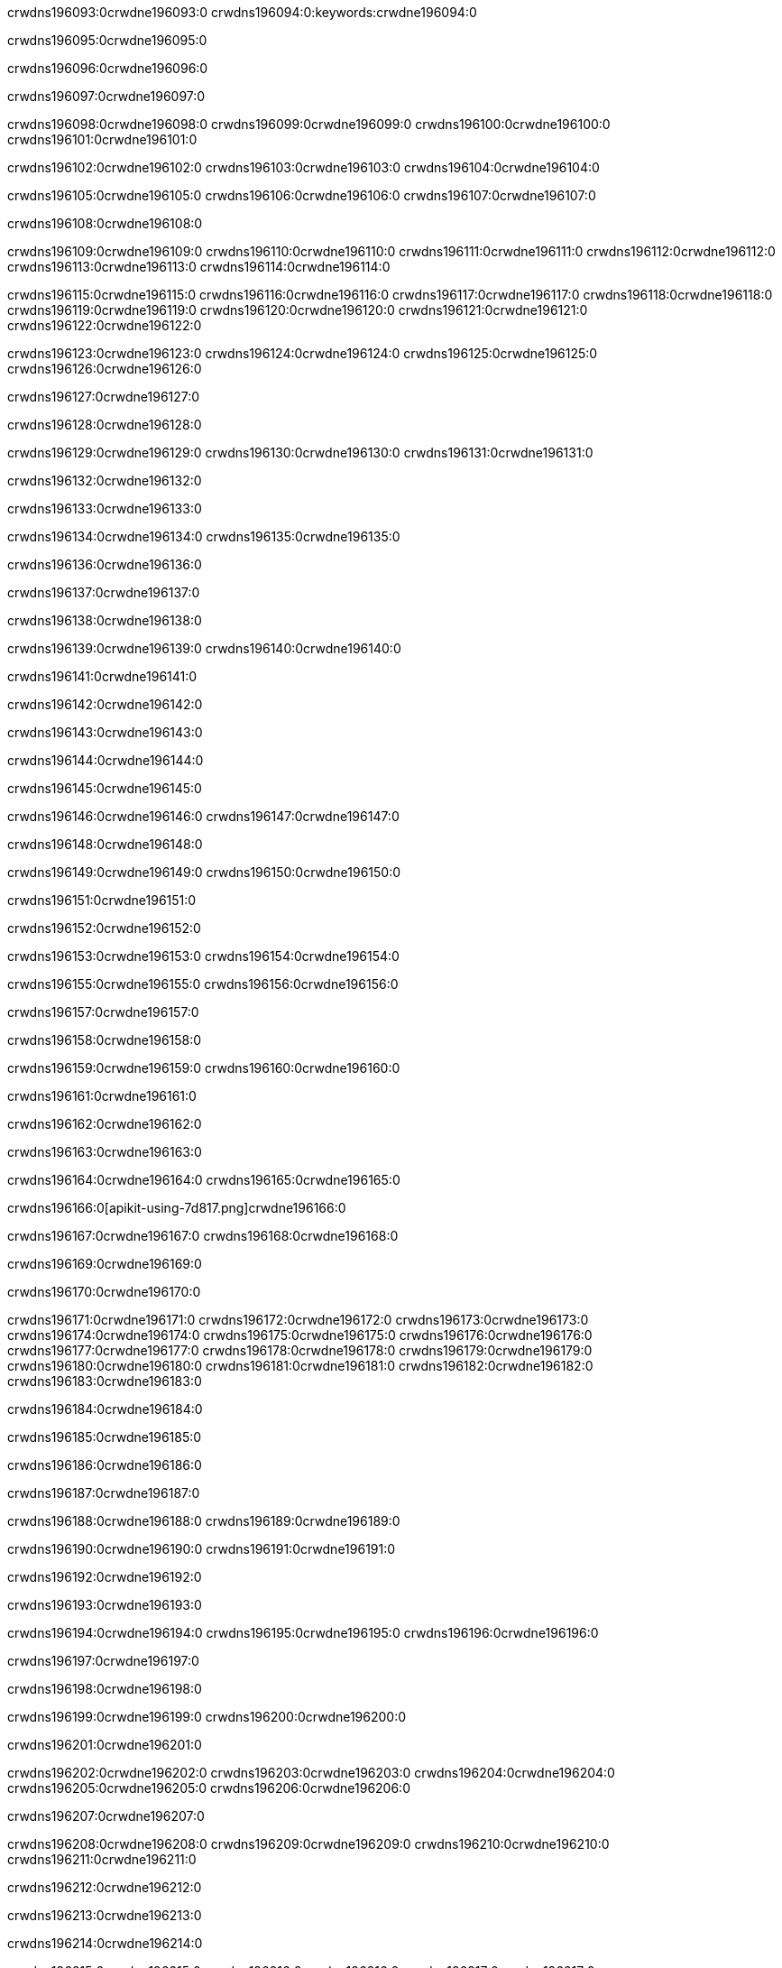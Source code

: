 crwdns196093:0crwdne196093:0
crwdns196094:0:keywords:crwdne196094:0

crwdns196095:0crwdne196095:0

crwdns196096:0crwdne196096:0

crwdns196097:0crwdne196097:0

crwdns196098:0crwdne196098:0
crwdns196099:0crwdne196099:0
crwdns196100:0crwdne196100:0
crwdns196101:0crwdne196101:0

crwdns196102:0crwdne196102:0
crwdns196103:0crwdne196103:0
crwdns196104:0crwdne196104:0

crwdns196105:0crwdne196105:0 crwdns196106:0crwdne196106:0 crwdns196107:0crwdne196107:0

crwdns196108:0crwdne196108:0

crwdns196109:0crwdne196109:0
crwdns196110:0crwdne196110:0
crwdns196111:0crwdne196111:0
crwdns196112:0crwdne196112:0
crwdns196113:0crwdne196113:0
crwdns196114:0crwdne196114:0

crwdns196115:0crwdne196115:0
crwdns196116:0crwdne196116:0
crwdns196117:0crwdne196117:0
    crwdns196118:0crwdne196118:0
    crwdns196119:0crwdne196119:0
    crwdns196120:0crwdne196120:0
crwdns196121:0crwdne196121:0
crwdns196122:0crwdne196122:0

crwdns196123:0crwdne196123:0 crwdns196124:0crwdne196124:0 crwdns196125:0crwdne196125:0 crwdns196126:0crwdne196126:0

crwdns196127:0crwdne196127:0

crwdns196128:0crwdne196128:0

crwdns196129:0crwdne196129:0 crwdns196130:0crwdne196130:0 crwdns196131:0crwdne196131:0

crwdns196132:0crwdne196132:0

crwdns196133:0crwdne196133:0

crwdns196134:0crwdne196134:0 crwdns196135:0crwdne196135:0

crwdns196136:0crwdne196136:0

crwdns196137:0crwdne196137:0

crwdns196138:0crwdne196138:0

crwdns196139:0crwdne196139:0 crwdns196140:0crwdne196140:0

crwdns196141:0crwdne196141:0

crwdns196142:0crwdne196142:0

crwdns196143:0crwdne196143:0

crwdns196144:0crwdne196144:0

crwdns196145:0crwdne196145:0

crwdns196146:0crwdne196146:0 crwdns196147:0crwdne196147:0

crwdns196148:0crwdne196148:0

crwdns196149:0crwdne196149:0 crwdns196150:0crwdne196150:0

crwdns196151:0crwdne196151:0

crwdns196152:0crwdne196152:0

crwdns196153:0crwdne196153:0 crwdns196154:0crwdne196154:0

crwdns196155:0crwdne196155:0 crwdns196156:0crwdne196156:0

crwdns196157:0crwdne196157:0

crwdns196158:0crwdne196158:0

crwdns196159:0crwdne196159:0 crwdns196160:0crwdne196160:0

crwdns196161:0crwdne196161:0

crwdns196162:0crwdne196162:0

crwdns196163:0crwdne196163:0

crwdns196164:0crwdne196164:0 crwdns196165:0crwdne196165:0

crwdns196166:0[apikit-using-7d817.png]crwdne196166:0

crwdns196167:0crwdne196167:0 crwdns196168:0crwdne196168:0

crwdns196169:0crwdne196169:0

crwdns196170:0crwdne196170:0

crwdns196171:0crwdne196171:0 crwdns196172:0crwdne196172:0
crwdns196173:0crwdne196173:0 crwdns196174:0crwdne196174:0
crwdns196175:0crwdne196175:0
crwdns196176:0crwdne196176:0
crwdns196177:0crwdne196177:0
crwdns196178:0crwdne196178:0 crwdns196179:0crwdne196179:0
crwdns196180:0crwdne196180:0 crwdns196181:0crwdne196181:0
crwdns196182:0crwdne196182:0
crwdns196183:0crwdne196183:0

crwdns196184:0crwdne196184:0

crwdns196185:0crwdne196185:0

crwdns196186:0crwdne196186:0

crwdns196187:0crwdne196187:0

crwdns196188:0crwdne196188:0
crwdns196189:0crwdne196189:0

crwdns196190:0crwdne196190:0 crwdns196191:0crwdne196191:0

crwdns196192:0crwdne196192:0

crwdns196193:0crwdne196193:0

crwdns196194:0crwdne196194:0
crwdns196195:0crwdne196195:0
crwdns196196:0crwdne196196:0

crwdns196197:0crwdne196197:0

crwdns196198:0crwdne196198:0

crwdns196199:0crwdne196199:0 crwdns196200:0crwdne196200:0

crwdns196201:0crwdne196201:0

crwdns196202:0crwdne196202:0
crwdns196203:0crwdne196203:0
crwdns196204:0crwdne196204:0
crwdns196205:0crwdne196205:0
crwdns196206:0crwdne196206:0

crwdns196207:0crwdne196207:0

crwdns196208:0crwdne196208:0
crwdns196209:0crwdne196209:0
crwdns196210:0crwdne196210:0
crwdns196211:0crwdne196211:0

crwdns196212:0crwdne196212:0

crwdns196213:0crwdne196213:0

crwdns196214:0crwdne196214:0

crwdns196215:0crwdne196215:0 crwdns196216:0crwdne196216:0
crwdns196217:0crwdne196217:0
crwdns196218:0crwdne196218:0
crwdns196219:0crwdne196219:0
crwdns196220:0crwdne196220:0 crwdns196221:0crwdne196221:0
crwdns196222:0crwdne196222:0 crwdns196223:0crwdne196223:0
crwdns196224:0crwdne196224:0
crwdns196225:0crwdne196225:0
crwdns196226:0crwdne196226:0
crwdns196227:0[new_raml]crwdne196227:0
crwdns196228:0crwdne196228:0
crwdns196229:0crwdne196229:0 crwdns196230:0[RAML]crwdne196230:0

crwdns196231:0crwdne196231:0

crwdns196232:0crwdne196232:0

crwdns196233:0crwdne196233:0

crwdns196234:0crwdne196234:0
crwdns196235:0crwdne196235:0
crwdns196236:0crwdne196236:0
crwdns196237:0crwdne196237:0
crwdns196238:0crwdne196238:0
crwdns196239:0[apikit_outlineView]crwdne196239:0

crwdns196240:0crwdne196240:0

crwdns196241:0[apikit_hover]crwdne196241:0

crwdns196242:0crwdne196242:0

crwdns196243:0crwdne196243:0 crwdns196244:0crwdne196244:0
crwdns196245:0crwdne196245:0 crwdns196246:0crwdne196246:0
crwdns196247:0crwdne196247:0 crwdns196248:0crwdne196248:0

crwdns196249:0crwdne196249:0

crwdns196250:0crwdne196250:0

crwdns196251:0crwdne196251:0 crwdns196252:0crwdne196252:0
crwdns196253:0crwdne196253:0
crwdns196254:0crwdne196254:0 crwdns196255:0crwdne196255:0
crwdns196256:0crwdne196256:0 crwdns196257:0crwdne196257:0
crwdns196258:0crwdne196258:0 crwdns196259:0crwdne196259:0

crwdns196260:0crwdne196260:0

crwdns196261:0crwdne196261:0

crwdns196262:0crwdne196262:0

crwdns196263:0crwdne196263:0 crwdns196264:0crwdne196264:0
crwdns196265:0crwdne196265:0 crwdns196266:0crwdne196266:0
crwdns196267:0crwdne196267:0
crwdns196268:0crwdne196268:0 crwdns196269:0crwdne196269:0
crwdns196270:0crwdne196270:0
crwdns196271:0crwdne196271:0

crwdns196272:0crwdne196272:0

crwdns196273:0crwdne196273:0 crwdns196274:0crwdne196274:0

crwdns196275:0crwdne196275:0
crwdns196276:0crwdne196276:0

crwdns196277:0[apikit-using-ea7ad]crwdne196277:0

crwdns196278:0crwdne196278:0

crwdns196279:0crwdne196279:0 crwdns196280:0crwdne196280:0 crwdns196281:0crwdne196281:0 crwdns196282:0crwdne196282:0

crwdns196283:0crwdne196283:0

crwdns196284:0crwdne196284:0 crwdns196285:0crwdne196285:0
crwdns196286:0crwdne196286:0 crwdns196287:0crwdne196287:0
crwdns196288:0crwdne196288:0
crwdns196289:0crwdne196289:0
crwdns196290:0crwdne196290:0
crwdns196291:0crwdne196291:0
crwdns196292:0crwdne196292:0
crwdns196293:0crwdne196293:0 crwdns196294:0crwdne196294:0
crwdns196295:0crwdne196295:0 crwdns196296:0crwdne196296:0
crwdns196297:0crwdne196297:0 crwdns196298:0crwdne196298:0

crwdns196299:0crwdne196299:0

crwdns196300:0crwdne196300:0 crwdns196301:0crwdne196301:0

crwdns196302:0crwdne196302:0

crwdns196303:0crwdne196303:0 crwdns196304:0crwdne196304:0

crwdns196305:0crwdne196305:0

crwdns196306:0crwdne196306:0 crwdns196307:0[Add-16x16]crwdne196307:0
crwdns196308:0crwdne196308:0
crwdns196309:0crwdne196309:0
crwdns196310:0crwdne196310:0
crwdns196311:0[apikit-using-9bea1]crwdne196311:0
crwdns196312:0crwdne196312:0
crwdns196313:0crwdne196313:0 crwdns196314:0crwdne196314:0
crwdns196315:0crwdne196315:0 crwdns196316:0[Add-16x16]crwdne196316:0
crwdns196317:0crwdne196317:0
crwdns196318:0crwdne196318:0
crwdns196319:0crwdne196319:0 crwdns196320:0crwdne196320:0
crwdns196321:0crwdne196321:0
crwdns196322:0crwdne196322:0
crwdns196323:0crwdne196323:0
crwdns196324:0crwdne196324:0
crwdns196325:0crwdne196325:0
crwdns196326:0crwdne196326:0
crwdns196327:0crwdne196327:0
crwdns196328:0crwdne196328:0
crwdns196329:0crwdne196329:0
crwdns196330:0crwdne196330:0
crwdns196331:0crwdne196331:0
crwdns196332:0[apikit-using-ab251]crwdne196332:0
crwdns196333:0crwdne196333:0
crwdns196334:0crwdne196334:0 crwdns196335:0crwdne196335:0

crwdns196336:0crwdne196336:0

crwdns196337:0crwdne196337:0 crwdns196338:0crwdne196338:0

crwdns196339:0[apiConsole]crwdne196339:0

crwdns196340:0crwdne196340:0

crwdns196341:0crwdne196341:0 crwdns196342:0crwdne196342:0
crwdns196343:0crwdne196343:0 crwdns196344:0crwdne196344:0
crwdns196345:0crwdne196345:0 crwdns196346:0crwdne196346:0

crwdns196347:0crwdne196347:0 crwdns196348:0crwdne196348:0

crwdns196349:0[routerconfig-console]crwdne196349:0

crwdns196350:0crwdne196350:0 crwdns196351:0crwdne196351:0

crwdns196352:0crwdne196352:0

crwdns196353:0crwdne196353:0

crwdns196354:0crwdne196354:0

crwdns196355:0crwdne196355:0
crwdns196356:0crwdne196356:0
   crwdns196357:0crwdne196357:0

   crwdns196358:0crwdne196358:0
crwdns196359:0crwdne196359:0
crwdns196360:0crwdne196360:0

crwdns196361:0crwdne196361:0 crwdns196362:0crwdne196362:0

crwdns196363:0crwdne196363:0

crwdns196364:0crwdne196364:0
 crwdns196365:0crwdne196365:0
crwdns196366:0crwdne196366:0

crwdns196367:0crwdne196367:0 crwdns196368:0crwdne196368:0 crwdns196369:0crwdne196369:0


crwdns196370:0crwdne196370:0

crwdns196371:0crwdne196371:0

crwdns196372:0[consoleEnabled]crwdne196372:0

crwdns196373:0crwdne196373:0

crwdns196374:0crwdne196374:0 crwdns196375:0crwdne196375:0
crwdns196376:0crwdne196376:0
crwdns196377:0crwdne196377:0
crwdns196378:0crwdne196378:0
   crwdns196379:0crwdne196379:0
     crwdns196380:0crwdne196380:0
        crwdns196381:0${test}crwdne196381:0
           crwdns196382:0crwdne196382:0
        crwdns196383:0crwdne196383:0
        crwdns196384:0crwdne196384:0
            crwdns196385:0crwdne196385:0
        crwdns196386:0crwdne196386:0
     crwdns196387:0crwdne196387:0
crwdns196388:0crwdne196388:0
crwdns196389:0crwdne196389:0
crwdns196390:0crwdne196390:0
crwdns196391:0crwdne196391:0 crwdns196392:0crwdne196392:0
crwdns196393:0crwdne196393:0 crwdns196394:0crwdne196394:0

crwdns196395:0crwdne196395:0
crwdns196396:0crwdne196396:0 crwdns196397:0crwdne196397:0

crwdns196398:0crwdne196398:0

crwdns196399:0crwdne196399:0 crwdns196400:0crwdne196400:0

crwdns196401:0crwdne196401:0 crwdns196402:0crwdne196402:0 crwdns196403:0crwdne196403:0 crwdns196404:0crwdne196404:0

crwdns196405:0crwdne196405:0

crwdns196406:0crwdne196406:0

crwdns196407:0crwdne196407:0 crwdns196408:0crwdne196408:0 crwdns196409:0crwdne196409:0 crwdns196410:0crwdne196410:0 crwdns196411:0crwdne196411:0

crwdns196412:0crwdne196412:0

crwdns196413:0crwdne196413:0

crwdns196414:0crwdne196414:0 crwdns196415:0crwdne196415:0
crwdns196416:0crwdne196416:0 crwdns196417:0crwdne196417:0
crwdns196418:0crwdne196418:0
crwdns196419:0crwdne196419:0 crwdns196420:0crwdne196420:0
crwdns196421:0crwdne196421:0 crwdns196422:0crwdne196422:0
crwdns196423:0crwdne196423:0 crwdns196424:0crwdne196424:0 crwdns196425:0crwdne196425:0
crwdns196426:0crwdne196426:0 crwdns196427:0crwdne196427:0
crwdns196428:0crwdne196428:0 crwdns196429:0crwdne196429:0 crwdns196430:0crwdne196430:0 crwdns196431:0crwdne196431:0
crwdns196432:0crwdne196432:0 crwdns196433:0crwdne196433:0
crwdns196434:0crwdne196434:0
crwdns196435:0crwdne196435:0
crwdns196436:0crwdne196436:0
crwdns196437:0crwdne196437:0
crwdns196438:0crwdne196438:0
crwdns196439:0crwdne196439:0
crwdns196440:0crwdne196440:0
crwdns196441:0crwdne196441:0
   crwdns196442:0crwdne196442:0
   crwdns196443:0crwdne196443:0
crwdns196444:0crwdne196444:0
crwdns196445:0crwdne196445:0
crwdns196446:0crwdne196446:0
crwdns196447:0crwdne196447:0 crwdns196448:0crwdne196448:0
crwdns196449:0crwdne196449:0
crwdns196450:0crwdne196450:0
crwdns196451:0crwdne196451:0
crwdns196452:0crwdne196452:0 crwdns196453:0crwdne196453:0
crwdns196454:0crwdne196454:0
crwdns196455:0[apikit-using-0b49a]crwdne196455:0

crwdns196456:0crwdne196456:0

crwdns196457:0crwdne196457:0 crwdns196458:0crwdne196458:0 crwdns196459:0crwdne196459:0 crwdns196460:0crwdne196460:0

crwdns196461:0crwdne196461:0